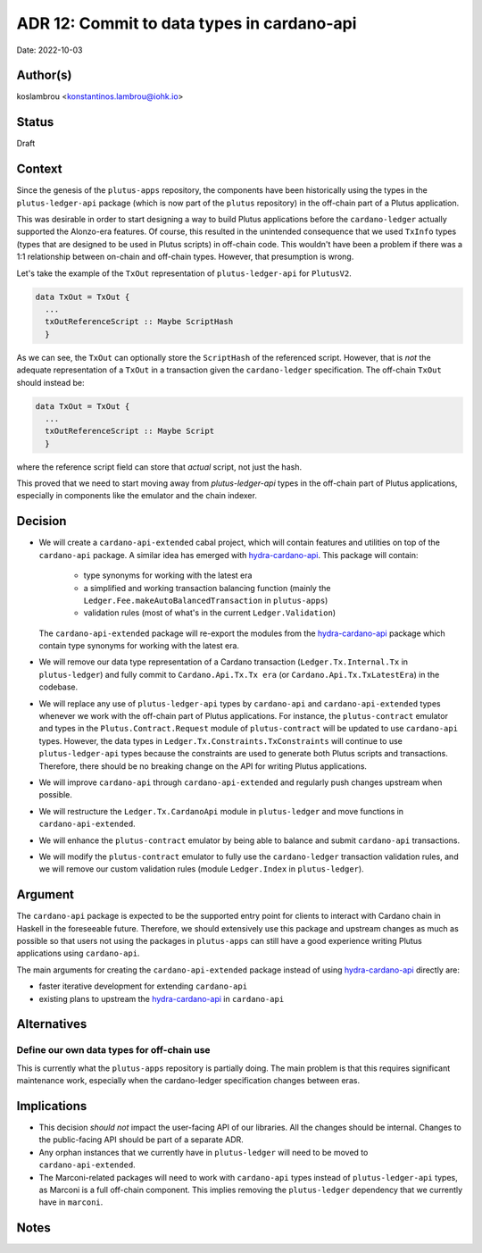 .. _commit-to-data-types-in-cardano-api:

ADR 12: Commit to data types in cardano-api
===========================================

Date: 2022-10-03

Author(s)
---------

koslambrou <konstantinos.lambrou@iohk.io>

Status
------

Draft

Context
-------

Since the genesis of the ``plutus-apps`` repository, the components have been
historically using the types in the ``plutus-ledger-api`` package (which is now
part of the ``plutus`` repository) in the off-chain part of a Plutus application.

This was desirable in order to start designing a way to build Plutus applications before the ``cardano-ledger`` actually supported the Alonzo-era features.
Of course, this resulted in the unintended consequence that we used ``TxInfo`` types (types that are designed to be used in Plutus scripts) in off-chain code.
This wouldn't have been a problem if there was a 1:1 relationship between on-chain and off-chain types.
However, that presumption is wrong.

Let's take the example of the ``TxOut`` representation of ``plutus-ledger-api`` for ``PlutusV2``.

.. code-block:: haskell

  data TxOut = TxOut {
    ...
    txOutReferenceScript :: Maybe ScriptHash
    }

As we can see, the ``TxOut`` can optionally store the ``ScriptHash`` of the referenced script.
However, that is *not* the adequate representation of a ``TxOut`` in a
transaction given the ``cardano-ledger`` specification.
The off-chain ``TxOut`` should instead be:

.. code-block:: haskell

  data TxOut = TxOut {
    ...
    txOutReferenceScript :: Maybe Script
    }

where the reference script field can store that *actual* script, not just the hash.

This proved that we need to start moving away from `plutus-ledger-api` types in
the off-chain part of Plutus applications, especially in components like the
emulator and the chain indexer.

Decision
--------

* We will create a ``cardano-api-extended`` cabal project, which will contain
  features and utilities on top of the ``cardano-api`` package.
  A similar idea has emerged with hydra-cardano-api_.
  This package will contain:

    * type synonyms for working with the latest era

    * a simplified and working transaction balancing function (mainly the
      ``Ledger.Fee.makeAutoBalancedTransaction`` in ``plutus-apps``)

    * validation rules (most of what's in the current ``Ledger.Validation``)

  The ``cardano-api-extended`` package will re-export the modules from the
  hydra-cardano-api_ package which contain type synonyms for working with the
  latest era.

* We will remove our data type representation of a Cardano transaction
  (``Ledger.Tx.Internal.Tx`` in ``plutus-ledger``) and fully commit to
  ``Cardano.Api.Tx.Tx era`` (or ``Cardano.Api.Tx.TxLatestEra``) in the codebase.

* We will replace any use of ``plutus-ledger-api`` types by ``cardano-api`` and
  ``cardano-api-extended`` types whenever we work with the off-chain part of
  Plutus applications.
  For instance, the ``plutus-contract`` emulator and types in the
  ``Plutus.Contract.Request`` module of ``plutus-contract`` will be updated to
  use ``cardano-api`` types.
  However, the data types in ``Ledger.Tx.Constraints.TxConstraints`` will continue
  to use ``plutus-ledger-api`` types because the constraints are used to
  generate both Plutus scripts and transactions.
  Therefore, there should be no breaking change on the API for writing Plutus
  applications.

* We will improve ``cardano-api`` through ``cardano-api-extended`` and regularly
  push changes upstream when possible.

* We will restructure the ``Ledger.Tx.CardanoApi`` module in ``plutus-ledger``
  and move functions in ``cardano-api-extended``.

* We will enhance the ``plutus-contract`` emulator by being able to balance and
  submit ``cardano-api`` transactions.

* We will modify the ``plutus-contract`` emulator to fully use the
  ``cardano-ledger`` transaction validation rules, and we will remove our custom
  validation rules (module ``Ledger.Index`` in ``plutus-ledger``).

Argument
--------

The ``cardano-api`` package is expected to be the supported entry point for
clients to interact with Cardano chain in Haskell in the foreseeable future.
Therefore, we should extensively use this package and upstream changes as much
as possible so that users not using the packages in ``plutus-apps`` can still
have a good experience writing Plutus applications using ``cardano-api``.

The main arguments for creating the ``cardano-api-extended`` package instead of
using hydra-cardano-api_ directly are:

* faster iterative development for extending ``cardano-api``

* existing plans to upstream the hydra-cardano-api_ in ``cardano-api``

Alternatives
------------

Define our own data types for off-chain use
^^^^^^^^^^^^^^^^^^^^^^^^^^^^^^^^^^^^^^^^^^^

This is currently what the ``plutus-apps`` repository is partially doing.
The main problem is that this requires significant maintenance work, especially
when the cardano-ledger specification changes between eras.

Implications
------------

* This decision *should not* impact the user-facing API of our libraries.
  All the changes should be internal.
  Changes to the public-facing API should be part of a separate ADR.

* Any orphan instances that we currently have in ``plutus-ledger`` will need to
  be moved to ``cardano-api-extended``.

* The Marconi-related packages will need to work with ``cardano-api`` types
  instead of ``plutus-ledger-api`` types, as Marconi is a full off-chain
  component.
  This implies removing the ``plutus-ledger`` dependency that we currently have
  in ``marconi``.

Notes
-----

.. _hydra-cardano-api: https://github.com/input-output-hk/hydra-poc/tree/master/hydra-cardano-api

